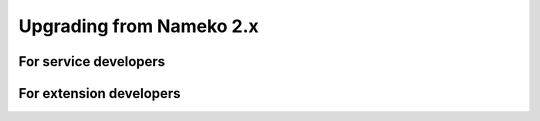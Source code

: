 Upgrading from Nameko 2.x
=========================

For service developers
----------------------

For extension developers
------------------------
